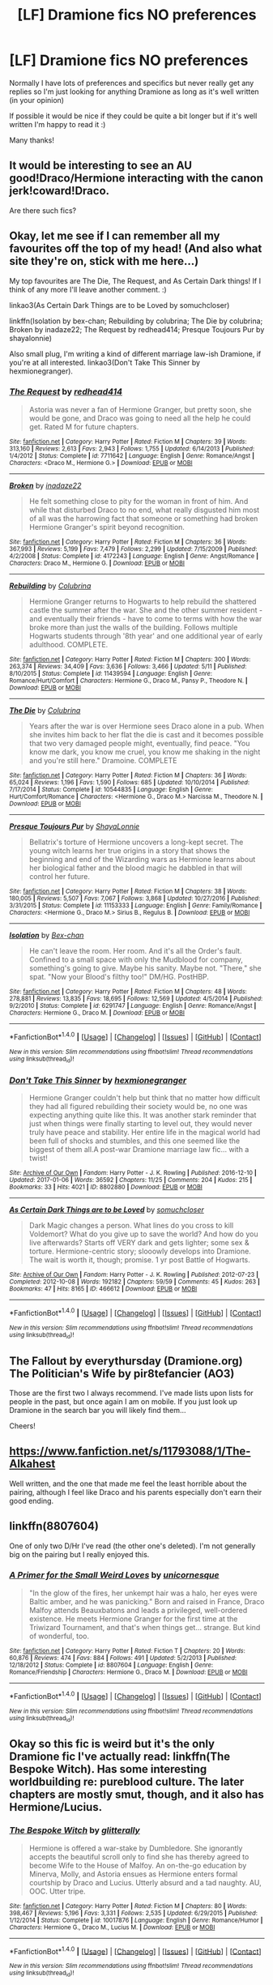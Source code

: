 #+TITLE: [LF] Dramione fics NO preferences

* [LF] Dramione fics NO preferences
:PROPERTIES:
:Author: jaswilkins
:Score: 0
:DateUnix: 1484061630.0
:DateShort: 2017-Jan-10
:FlairText: Request
:END:
Normally I have lots of preferences and specifics but never really get any replies so I'm just looking for anything Dramione as long as it's well written (in your opinion)

If possible it would be nice if they could be quite a bit longer but if it's well written I'm happy to read it :)

Many thanks!


** It would be interesting to see an AU good!Draco/Hermione interacting with the canon jerk!coward!Draco.

Are there such fics?
:PROPERTIES:
:Author: InquisitorCOC
:Score: 3
:DateUnix: 1484074045.0
:DateShort: 2017-Jan-10
:END:


** Okay, let me see if I can remember all my favourites off the top of my head! (And also what site they're on, stick with me here...)

My top favourites are The Die, The Request, and As Certain Dark things! If I think of any more I'll leave another comment. :)

linkao3(As Certain Dark Things are to be Loved by somuchcloser)

linkffn(Isolation by bex-chan; Rebuilding by colubrina; The Die by colubrina; Broken by inadaze22; The Request by redhead414; Presque Toujours Pur by shayalonnie)

Also small plug, I'm writing a kind of different marriage law-ish Dramione, if you're at all interested. linkao3(Don't Take This Sinner by hexmionegranger).
:PROPERTIES:
:Author: knittingyogi
:Score: 1
:DateUnix: 1484063566.0
:DateShort: 2017-Jan-10
:END:

*** [[http://www.fanfiction.net/s/7711642/1/][*/The Request/*]] by [[https://www.fanfiction.net/u/3220176/redhead414][/redhead414/]]

#+begin_quote
  Astoria was never a fan of Hermione Granger, but pretty soon, she would be gone, and Draco was going to need all the help he could get. Rated M for future chapters.
#+end_quote

^{/Site/: [[http://www.fanfiction.net/][fanfiction.net]] *|* /Category/: Harry Potter *|* /Rated/: Fiction M *|* /Chapters/: 39 *|* /Words/: 313,160 *|* /Reviews/: 2,613 *|* /Favs/: 2,943 *|* /Follows/: 1,755 *|* /Updated/: 6/14/2013 *|* /Published/: 1/4/2012 *|* /Status/: Complete *|* /id/: 7711642 *|* /Language/: English *|* /Genre/: Romance/Angst *|* /Characters/: <Draco M., Hermione G.> *|* /Download/: [[http://www.ff2ebook.com/old/ffn-bot/index.php?id=7711642&source=ff&filetype=epub][EPUB]] or [[http://www.ff2ebook.com/old/ffn-bot/index.php?id=7711642&source=ff&filetype=mobi][MOBI]]}

--------------

[[http://www.fanfiction.net/s/4172243/1/][*/Broken/*]] by [[https://www.fanfiction.net/u/1394384/inadaze22][/inadaze22/]]

#+begin_quote
  He felt something close to pity for the woman in front of him. And while that disturbed Draco to no end, what really disgusted him most of all was the harrowing fact that someone or something had broken Hermione Granger's spirit beyond recognition.
#+end_quote

^{/Site/: [[http://www.fanfiction.net/][fanfiction.net]] *|* /Category/: Harry Potter *|* /Rated/: Fiction M *|* /Chapters/: 36 *|* /Words/: 367,993 *|* /Reviews/: 5,199 *|* /Favs/: 7,479 *|* /Follows/: 2,299 *|* /Updated/: 7/15/2009 *|* /Published/: 4/2/2008 *|* /Status/: Complete *|* /id/: 4172243 *|* /Language/: English *|* /Genre/: Angst/Romance *|* /Characters/: Draco M., Hermione G. *|* /Download/: [[http://www.ff2ebook.com/old/ffn-bot/index.php?id=4172243&source=ff&filetype=epub][EPUB]] or [[http://www.ff2ebook.com/old/ffn-bot/index.php?id=4172243&source=ff&filetype=mobi][MOBI]]}

--------------

[[http://www.fanfiction.net/s/11439594/1/][*/Rebuilding/*]] by [[https://www.fanfiction.net/u/4314892/Colubrina][/Colubrina/]]

#+begin_quote
  Hermione Granger returns to Hogwarts to help rebuild the shattered castle the summer after the war. She and the other summer resident - and eventually their friends - have to come to terms with how the war broke more than just the walls of the building. Follows multiple Hogwarts students through '8th year' and one additional year of early adulthood. COMPLETE.
#+end_quote

^{/Site/: [[http://www.fanfiction.net/][fanfiction.net]] *|* /Category/: Harry Potter *|* /Rated/: Fiction M *|* /Chapters/: 300 *|* /Words/: 263,374 *|* /Reviews/: 34,409 *|* /Favs/: 3,636 *|* /Follows/: 3,466 *|* /Updated/: 5/11 *|* /Published/: 8/10/2015 *|* /Status/: Complete *|* /id/: 11439594 *|* /Language/: English *|* /Genre/: Romance/Hurt/Comfort *|* /Characters/: Hermione G., Draco M., Pansy P., Theodore N. *|* /Download/: [[http://www.ff2ebook.com/old/ffn-bot/index.php?id=11439594&source=ff&filetype=epub][EPUB]] or [[http://www.ff2ebook.com/old/ffn-bot/index.php?id=11439594&source=ff&filetype=mobi][MOBI]]}

--------------

[[http://www.fanfiction.net/s/10544835/1/][*/The Die/*]] by [[https://www.fanfiction.net/u/4314892/Colubrina][/Colubrina/]]

#+begin_quote
  Years after the war is over Hermione sees Draco alone in a pub. When she invites him back to her flat the die is cast and it becomes possible that two very damaged people might, eventually, find peace. "You know me dark, you know me cruel, you know me shaking in the night and you're still here." Dramoine. COMPLETE
#+end_quote

^{/Site/: [[http://www.fanfiction.net/][fanfiction.net]] *|* /Category/: Harry Potter *|* /Rated/: Fiction M *|* /Chapters/: 36 *|* /Words/: 65,024 *|* /Reviews/: 1,196 *|* /Favs/: 1,590 *|* /Follows/: 685 *|* /Updated/: 10/10/2014 *|* /Published/: 7/17/2014 *|* /Status/: Complete *|* /id/: 10544835 *|* /Language/: English *|* /Genre/: Hurt/Comfort/Romance *|* /Characters/: <Hermione G., Draco M.> Narcissa M., Theodore N. *|* /Download/: [[http://www.ff2ebook.com/old/ffn-bot/index.php?id=10544835&source=ff&filetype=epub][EPUB]] or [[http://www.ff2ebook.com/old/ffn-bot/index.php?id=10544835&source=ff&filetype=mobi][MOBI]]}

--------------

[[http://www.fanfiction.net/s/11153333/1/][*/Presque Toujours Pur/*]] by [[https://www.fanfiction.net/u/5869599/ShayaLonnie][/ShayaLonnie/]]

#+begin_quote
  Bellatrix's torture of Hermione uncovers a long-kept secret. The young witch learns her true origins in a story that shows the beginning and end of the Wizarding wars as Hermione learns about her biological father and the blood magic he dabbled in that will control her future.
#+end_quote

^{/Site/: [[http://www.fanfiction.net/][fanfiction.net]] *|* /Category/: Harry Potter *|* /Rated/: Fiction M *|* /Chapters/: 38 *|* /Words/: 180,005 *|* /Reviews/: 5,507 *|* /Favs/: 7,067 *|* /Follows/: 3,868 *|* /Updated/: 10/27/2016 *|* /Published/: 3/31/2015 *|* /Status/: Complete *|* /id/: 11153333 *|* /Language/: English *|* /Genre/: Family/Romance *|* /Characters/: <Hermione G., Draco M.> Sirius B., Regulus B. *|* /Download/: [[http://www.ff2ebook.com/old/ffn-bot/index.php?id=11153333&source=ff&filetype=epub][EPUB]] or [[http://www.ff2ebook.com/old/ffn-bot/index.php?id=11153333&source=ff&filetype=mobi][MOBI]]}

--------------

[[http://www.fanfiction.net/s/6291747/1/][*/Isolation/*]] by [[https://www.fanfiction.net/u/491287/Bex-chan][/Bex-chan/]]

#+begin_quote
  He can't leave the room. Her room. And it's all the Order's fault. Confined to a small space with only the Mudblood for company, something's going to give. Maybe his sanity. Maybe not. "There," she spat. "Now your Blood's filthy too!" DM/HG. PostHBP.
#+end_quote

^{/Site/: [[http://www.fanfiction.net/][fanfiction.net]] *|* /Category/: Harry Potter *|* /Rated/: Fiction M *|* /Chapters/: 48 *|* /Words/: 278,881 *|* /Reviews/: 13,835 *|* /Favs/: 18,695 *|* /Follows/: 12,569 *|* /Updated/: 4/5/2014 *|* /Published/: 9/2/2010 *|* /Status/: Complete *|* /id/: 6291747 *|* /Language/: English *|* /Genre/: Romance/Angst *|* /Characters/: Hermione G., Draco M. *|* /Download/: [[http://www.ff2ebook.com/old/ffn-bot/index.php?id=6291747&source=ff&filetype=epub][EPUB]] or [[http://www.ff2ebook.com/old/ffn-bot/index.php?id=6291747&source=ff&filetype=mobi][MOBI]]}

--------------

*FanfictionBot*^{1.4.0} *|* [[[https://github.com/tusing/reddit-ffn-bot/wiki/Usage][Usage]]] | [[[https://github.com/tusing/reddit-ffn-bot/wiki/Changelog][Changelog]]] | [[[https://github.com/tusing/reddit-ffn-bot/issues/][Issues]]] | [[[https://github.com/tusing/reddit-ffn-bot/][GitHub]]] | [[[https://www.reddit.com/message/compose?to=tusing][Contact]]]

^{/New in this version: Slim recommendations using/ ffnbot!slim! /Thread recommendations using/ linksub(thread_id)!}
:PROPERTIES:
:Author: FanfictionBot
:Score: 1
:DateUnix: 1484063632.0
:DateShort: 2017-Jan-10
:END:


*** [[http://archiveofourown.org/works/8802880][*/Don't Take This Sinner/*]] by [[http://www.archiveofourown.org/users/hexmionegranger/pseuds/hexmionegranger][/hexmionegranger/]]

#+begin_quote
  Hermione Granger couldn't help but think that no matter how difficult they had all figured rebuilding their society would be, no one was expecting anything quite like this. It was another stark reminder that just when things were finally starting to level out, they would never truly have peace and stability. Her entire life in the magical world had been full of shocks and stumbles, and this one seemed like the biggest of them all.A post-war Dramione marriage law fic... with a twist!
#+end_quote

^{/Site/: [[http://www.archiveofourown.org/][Archive of Our Own]] *|* /Fandom/: Harry Potter - J. K. Rowling *|* /Published/: 2016-12-10 *|* /Updated/: 2017-01-06 *|* /Words/: 36592 *|* /Chapters/: 11/25 *|* /Comments/: 204 *|* /Kudos/: 215 *|* /Bookmarks/: 33 *|* /Hits/: 4021 *|* /ID/: 8802880 *|* /Download/: [[http://archiveofourown.org/downloads/he/hexmionegranger/8802880/Dont%20Take%20This%20Sinner.epub?updated_at=1483727500][EPUB]] or [[http://archiveofourown.org/downloads/he/hexmionegranger/8802880/Dont%20Take%20This%20Sinner.mobi?updated_at=1483727500][MOBI]]}

--------------

[[http://archiveofourown.org/works/466612][*/As Certain Dark Things are to be Loved/*]] by [[http://www.archiveofourown.org/users/somuchcloser/pseuds/somuchcloser][/somuchcloser/]]

#+begin_quote
  Dark Magic changes a person. What lines do you cross to kill Voldemort? What do you give up to save the world? And how do you live afterwards? Starts off VERY dark and gets lighter; some sex & torture. Hermione-centric story; slooowly develops into Dramione. The wait is worth it, though; promise. 1 yr post Battle of Hogwarts.
#+end_quote

^{/Site/: [[http://www.archiveofourown.org/][Archive of Our Own]] *|* /Fandom/: Harry Potter - J. K. Rowling *|* /Published/: 2012-07-23 *|* /Completed/: 2012-10-08 *|* /Words/: 192182 *|* /Chapters/: 59/59 *|* /Comments/: 45 *|* /Kudos/: 263 *|* /Bookmarks/: 47 *|* /Hits/: 8165 *|* /ID/: 466612 *|* /Download/: [[http://archiveofourown.org/downloads/so/somuchcloser/466612/As%20Certain%20Dark%20Things%20are.epub?updated_at=1484026499][EPUB]] or [[http://archiveofourown.org/downloads/so/somuchcloser/466612/As%20Certain%20Dark%20Things%20are.mobi?updated_at=1484026499][MOBI]]}

--------------

*FanfictionBot*^{1.4.0} *|* [[[https://github.com/tusing/reddit-ffn-bot/wiki/Usage][Usage]]] | [[[https://github.com/tusing/reddit-ffn-bot/wiki/Changelog][Changelog]]] | [[[https://github.com/tusing/reddit-ffn-bot/issues/][Issues]]] | [[[https://github.com/tusing/reddit-ffn-bot/][GitHub]]] | [[[https://www.reddit.com/message/compose?to=tusing][Contact]]]

^{/New in this version: Slim recommendations using/ ffnbot!slim! /Thread recommendations using/ linksub(thread_id)!}
:PROPERTIES:
:Author: FanfictionBot
:Score: 1
:DateUnix: 1484063636.0
:DateShort: 2017-Jan-10
:END:


** The Fallout by everythursday (Dramione.org) The Politician's Wife by pir8tefancier (AO3)

Those are the first two I always recommend. I've made lists upon lists for people in the past, but once again I am on mobile. If you just look up Dramione in the search bar you will likely find them...

Cheers!
:PROPERTIES:
:Author: th3irin
:Score: 1
:DateUnix: 1484064924.0
:DateShort: 2017-Jan-10
:END:


** [[https://www.fanfiction.net/s/11793088/1/The-Alkahest]]

Well written, and the one that made me feel the least horrible about the pairing, although I feel like Draco and his parents especially don't earn their good ending.
:PROPERTIES:
:Author: Murky_Red
:Score: 1
:DateUnix: 1484066674.0
:DateShort: 2017-Jan-10
:END:


** linkffn(8807604)

One of only two D/Hr I've read (the other one's deleted). I'm not generally big on the pairing but I really enjoyed this.
:PROPERTIES:
:Author: SilverCookieDust
:Score: 1
:DateUnix: 1484068589.0
:DateShort: 2017-Jan-10
:END:

*** [[http://www.fanfiction.net/s/8807604/1/][*/A Primer for the Small Weird Loves/*]] by [[https://www.fanfiction.net/u/4424012/unicornesque][/unicornesque/]]

#+begin_quote
  "In the glow of the fires, her unkempt hair was a halo, her eyes were Baltic amber, and he was panicking." Born and raised in France, Draco Malfoy attends Beauxbatons and leads a privileged, well-ordered existence. He meets Hermione Granger for the first time at the Triwizard Tournament, and that's when things get... strange. But kind of wonderful, too.
#+end_quote

^{/Site/: [[http://www.fanfiction.net/][fanfiction.net]] *|* /Category/: Harry Potter *|* /Rated/: Fiction T *|* /Chapters/: 20 *|* /Words/: 60,876 *|* /Reviews/: 474 *|* /Favs/: 884 *|* /Follows/: 491 *|* /Updated/: 5/2/2013 *|* /Published/: 12/18/2012 *|* /Status/: Complete *|* /id/: 8807604 *|* /Language/: English *|* /Genre/: Romance/Friendship *|* /Characters/: Hermione G., Draco M. *|* /Download/: [[http://www.ff2ebook.com/old/ffn-bot/index.php?id=8807604&source=ff&filetype=epub][EPUB]] or [[http://www.ff2ebook.com/old/ffn-bot/index.php?id=8807604&source=ff&filetype=mobi][MOBI]]}

--------------

*FanfictionBot*^{1.4.0} *|* [[[https://github.com/tusing/reddit-ffn-bot/wiki/Usage][Usage]]] | [[[https://github.com/tusing/reddit-ffn-bot/wiki/Changelog][Changelog]]] | [[[https://github.com/tusing/reddit-ffn-bot/issues/][Issues]]] | [[[https://github.com/tusing/reddit-ffn-bot/][GitHub]]] | [[[https://www.reddit.com/message/compose?to=tusing][Contact]]]

^{/New in this version: Slim recommendations using/ ffnbot!slim! /Thread recommendations using/ linksub(thread_id)!}
:PROPERTIES:
:Author: FanfictionBot
:Score: 1
:DateUnix: 1484068617.0
:DateShort: 2017-Jan-10
:END:


** Okay so this fic is weird but it's the only Dramione fic I've actually read: linkffn(The Bespoke Witch). Has some interesting worldbuilding re: pureblood culture. The later chapters are mostly smut, though, and it also has Hermione/Lucius.
:PROPERTIES:
:Author: whatalameusername
:Score: 1
:DateUnix: 1484174278.0
:DateShort: 2017-Jan-12
:END:

*** [[http://www.fanfiction.net/s/10017876/1/][*/The Bespoke Witch/*]] by [[https://www.fanfiction.net/u/3236886/glitterally][/glitterally/]]

#+begin_quote
  Hermione is offered a war-stake by Dumbledore. She ignorantly accepts the beautiful scroll only to find she has thereby agreed to become Wife to the House of Malfoy. An on-the-go education by Minerva, Molly, and Astoria ensues as Hermione enters formal courtship by Draco and Lucius. Utterly absurd and a tad naughty. AU, OOC. Utter tripe.
#+end_quote

^{/Site/: [[http://www.fanfiction.net/][fanfiction.net]] *|* /Category/: Harry Potter *|* /Rated/: Fiction M *|* /Chapters/: 80 *|* /Words/: 398,467 *|* /Reviews/: 5,196 *|* /Favs/: 3,331 *|* /Follows/: 2,535 *|* /Updated/: 6/29/2015 *|* /Published/: 1/12/2014 *|* /Status/: Complete *|* /id/: 10017876 *|* /Language/: English *|* /Genre/: Romance/Humor *|* /Characters/: Hermione G., Draco M., Lucius M. *|* /Download/: [[http://www.ff2ebook.com/old/ffn-bot/index.php?id=10017876&source=ff&filetype=epub][EPUB]] or [[http://www.ff2ebook.com/old/ffn-bot/index.php?id=10017876&source=ff&filetype=mobi][MOBI]]}

--------------

*FanfictionBot*^{1.4.0} *|* [[[https://github.com/tusing/reddit-ffn-bot/wiki/Usage][Usage]]] | [[[https://github.com/tusing/reddit-ffn-bot/wiki/Changelog][Changelog]]] | [[[https://github.com/tusing/reddit-ffn-bot/issues/][Issues]]] | [[[https://github.com/tusing/reddit-ffn-bot/][GitHub]]] | [[[https://www.reddit.com/message/compose?to=tusing][Contact]]]

^{/New in this version: Slim recommendations using/ ffnbot!slim! /Thread recommendations using/ linksub(thread_id)!}
:PROPERTIES:
:Author: FanfictionBot
:Score: 1
:DateUnix: 1484174305.0
:DateShort: 2017-Jan-12
:END:


** There was a fic I read a long, long time a go. Draco saves Hermione from (I think, it's been a long time) Malfoy manor but she's cursed blind as he does so. He basically has to be her eyes for several months as they rough it through europe(?) and they build a pretty neat relationship along the way. God knows what it's called but maybe someone else can remember. It might not be as good as I remember either, I was much younger when I read it and I had more tolerance for shite writing.
:PROPERTIES:
:Author: LGreymark
:Score: 1
:DateUnix: 1484224693.0
:DateShort: 2017-Jan-12
:END:


** [deleted]
:PROPERTIES:
:Score: 1
:DateUnix: 1484524822.0
:DateShort: 2017-Jan-16
:END:

*** [[http://www.fanfiction.net/s/4377774/1/][*/Midnight/*]] by [[https://www.fanfiction.net/u/807745/SpankingHalo][/SpankingHalo/]]

#+begin_quote
  AU. It has been three years since Voldemort won. Hermione is one of the few wizards left free, concealed in the ruins of Hogwarts. And only midnight reveals its secrets. But she has been discovered by the last person she wants to see...
#+end_quote

^{/Site/: [[http://www.fanfiction.net/][fanfiction.net]] *|* /Category/: Harry Potter *|* /Rated/: Fiction T *|* /Chapters/: 14 *|* /Words/: 83,119 *|* /Reviews/: 836 *|* /Favs/: 1,018 *|* /Follows/: 1,272 *|* /Updated/: 4/18/2015 *|* /Published/: 7/7/2008 *|* /id/: 4377774 *|* /Language/: English *|* /Genre/: Drama/Romance *|* /Characters/: Hermione G., Draco M. *|* /Download/: [[http://www.ff2ebook.com/old/ffn-bot/index.php?id=4377774&source=ff&filetype=epub][EPUB]] or [[http://www.ff2ebook.com/old/ffn-bot/index.php?id=4377774&source=ff&filetype=mobi][MOBI]]}

--------------

*FanfictionBot*^{1.4.0} *|* [[[https://github.com/tusing/reddit-ffn-bot/wiki/Usage][Usage]]] | [[[https://github.com/tusing/reddit-ffn-bot/wiki/Changelog][Changelog]]] | [[[https://github.com/tusing/reddit-ffn-bot/issues/][Issues]]] | [[[https://github.com/tusing/reddit-ffn-bot/][GitHub]]] | [[[https://www.reddit.com/message/compose?to=tusing][Contact]]]

^{/New in this version: Slim recommendations using/ ffnbot!slim! /Thread recommendations using/ linksub(thread_id)!}
:PROPERTIES:
:Author: FanfictionBot
:Score: 1
:DateUnix: 1484524850.0
:DateShort: 2017-Jan-16
:END:
